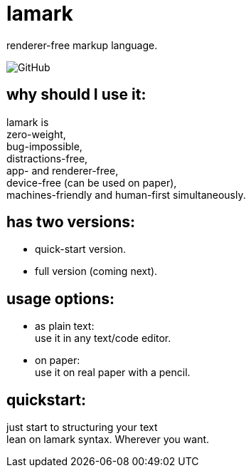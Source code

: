 = lamark
:hardbreaks-option:

renderer-free markup language.

image:https://img.shields.io/github/license/danisvaliev001/lamark?style=flat-square[GitHub]


== why should I use it:
lamark is
zero-weight,
bug-impossible,
distractions-free,
app- and renderer-free,
device-free (can be used on paper),
machines-friendly and human-first simultaneously.


== has two versions:
* quick-start version.
* full version (coming next).


== usage options:
* as plain text:
  use it in any text/code editor.

* on paper:
  use it on real paper with a pencil.


== quickstart:
just start to structuring your text
lean on lamark syntax. Wherever you want.
